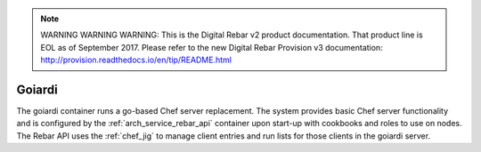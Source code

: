 
.. note:: WARNING WARNING WARNING:  This is the Digital Rebar v2 product documentation.  That product line is EOL as of September 2017.  Please refer to the new Digital Rebar Provision v3 documentation:  http:\/\/provision.readthedocs.io\/en\/tip\/README.html

.. index::
  pair: Services; Goiardi
  pair: Services; Chef
  pair: Container; Goiardi

.. _arch_service_goiardi:

Goiardi
-------

The goiardi container runs a go-based Chef server replacement.  The system provides basic Chef server
functionality and is configured by the :ref:`arch_service_rebar_api` container upon start-up with cookbooks and roles to use
on nodes.  The Rebar API uses the :ref:`chef_jig` to manage client entries and run lists for those clients in the
goiardi server.
